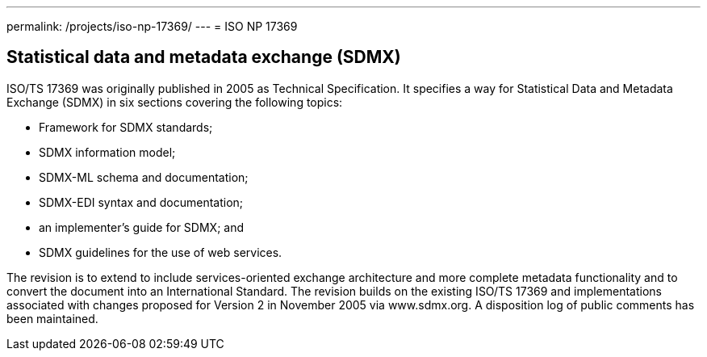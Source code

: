 ---
permalink: /projects/iso-np-17369/
---
= ISO NP 17369

== Statistical data and metadata exchange (SDMX)

ISO/TS 17369 was originally published in 2005 as Technical Specification. It specifies a way for Statistical Data and Metadata Exchange (SDMX) in six sections covering the following topics:


* Framework for SDMX standards;
* SDMX information model;
* SDMX-ML schema and documentation;
* SDMX-EDI syntax and documentation;
* an implementer's guide for SDMX; and
* SDMX guidelines for the use of web services.


The revision is to extend to include services-oriented exchange architecture and more complete metadata functionality and to convert the document into an International Standard. The revision builds on the existing ISO/TS 17369 and implementations associated with changes proposed for Version 2 in November 2005 via www.sdmx.org. A disposition log of public comments has been maintained.
